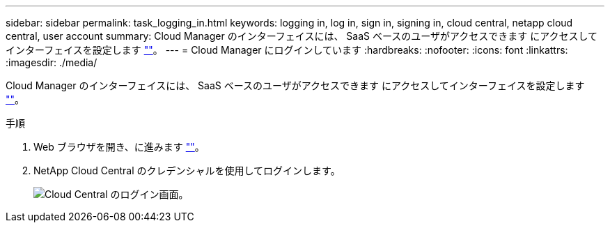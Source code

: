 ---
sidebar: sidebar 
permalink: task_logging_in.html 
keywords: logging in, log in, sign in, signing in, cloud central, netapp cloud central, user account 
summary: Cloud Manager のインターフェイスには、 SaaS ベースのユーザがアクセスできます にアクセスしてインターフェイスを設定します https://cloudmanager.netapp.com[""]。 
---
= Cloud Manager にログインしています
:hardbreaks:
:nofooter: 
:icons: font
:linkattrs: 
:imagesdir: ./media/


[role="lead"]
Cloud Manager のインターフェイスには、 SaaS ベースのユーザがアクセスできます にアクセスしてインターフェイスを設定します https://cloudmanager.netapp.com[""]。

.手順
. Web ブラウザを開き、に進みます https://cloudmanager.netapp.com[""]。
. NetApp Cloud Central のクレデンシャルを使用してログインします。
+
image:screenshot_login.gif["Cloud Central のログイン画面。"]



